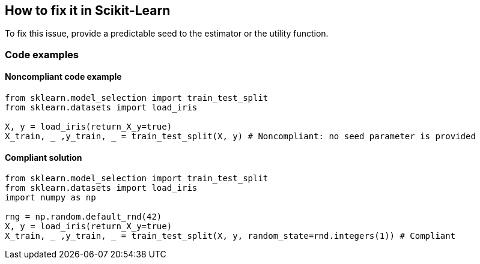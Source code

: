== How to fix it in Scikit-Learn

To fix this issue, provide a predictable seed to the estimator or the utility function.

=== Code examples

==== Noncompliant code example

[source,python,diff-id=1,diff-type=noncompliant]
----
from sklearn.model_selection import train_test_split
from sklearn.datasets import load_iris 

X, y = load_iris(return_X_y=true)
X_train, _ ,y_train, _ = train_test_split(X, y) # Noncompliant: no seed parameter is provided
----

==== Compliant solution

[source,python,diff-id=1,diff-type=compliant]
----
from sklearn.model_selection import train_test_split
from sklearn.datasets import load_iris 
import numpy as np

rng = np.random.default_rnd(42)
X, y = load_iris(return_X_y=true)
X_train, _ ,y_train, _ = train_test_split(X, y, random_state=rnd.integers(1)) # Compliant
----
